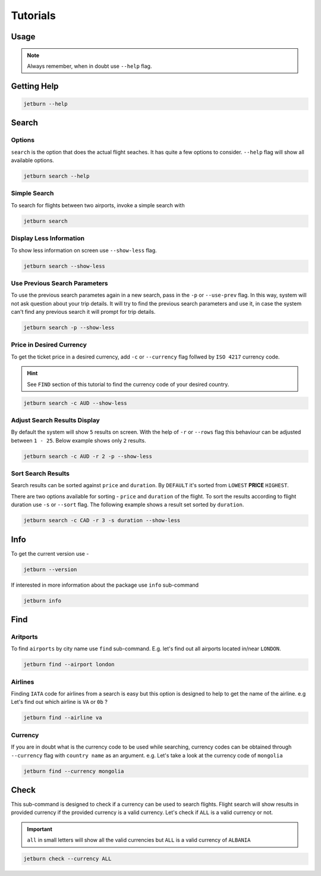 Tutorials
=========

Usage
-----

.. note::

   Always remember, when in doubt use ``--help`` flag.

Getting Help
--------------

.. code-block:: shell

   jetburn --help

.. image:: _static/images/jetburn_getting_help.png
   :align: center
   :alt: Getting Help

Search
------

Options
^^^^^^^

``search`` is the option that does the actual flight seaches. It has
quite a few options to consider. ``--help`` flag will show all available
options.

.. code-block:: shell

   jetburn search --help

.. image:: _static/images/search_help_options.png
   :align: center
   :alt: Search Help Options

Simple Search
^^^^^^^^^^^^^

To search for flights between two airports, invoke a simple search with

.. code-block:: shell

   jetburn search

.. image:: _static/images/jetburn_simple_search.png
   :align: center
   :alt: Simple Search

Display Less Information
^^^^^^^^^^^^^^^^^^^^^^^^

To show less information on screen use ``--show-less`` flag.

.. code-block:: shell

   jetburn search --show-less

.. image:: _static/images/jetburn_show_less_search.png
   :align: center
   :alt: Show less 

Use Previous Search Parameters
^^^^^^^^^^^^^^^^^^^^^^^^^^^^^^

To use the previous search parametes again in a new search, pass in the
``-p`` or ``--use-prev`` flag. In this way, system will not ask question
about your trip details. It will try to find the previous search parameters
and use it, in case the system can't find any previous search it will prompt
for trip details.

.. code-block:: shell

   jetburn search -p --show-less

.. image:: _static/images/jetburn_use_prev_search.png
   :align: center
   :alt: Use previous search parameters

Price in Desired Currency
^^^^^^^^^^^^^^^^^^^^^^^^^

To get the ticket price in a desired currency, add ``-c`` or ``--currency`` flag
follwed by ``ISO 4217`` currency code. 

.. hint::
   
   See ``FIND`` section of this tutorial to find the currency code of your
   desired country.

.. code-block:: shell

   jetburn search -c AUD --show-less

.. image:: _static/images/jetburn_custom_currency.png
   :align: center
   :alt: Price in desired currency

Adjust Search Results Display
^^^^^^^^^^^^^^^^^^^^^^^^^^^^^

By default the system will show ``5`` results on screen. With the help of
``-r`` or ``--rows`` flag this behaviour can be adjusted between ``1 - 25``.
Below example shows only ``2`` results.

.. code-block:: shell

   jetburn search -c AUD -r 2 -p --show-less

.. image:: _static/images/jetburn_result_rows.png
   :align: center
   :alt: Result rows

Sort Search Results
^^^^^^^^^^^^^^^^^^^

Search results can be sorted against ``price`` and ``duration``. By ``DEFAULT``
it's sorted from ``LOWEST`` **PRICE** ``HIGHEST``.

There are two options available for sorting - ``price`` and ``duration`` of the
flight. To sort the results according to flight duration use ``-s`` or ``--sort``
flag. The following example shows a result set sorted by ``duration``.

.. code-block:: shell

   jetburn search -c CAD -r 3 -s duration --show-less

.. image:: _static/images/jetburn_search_sort.png
   :align: center
   :alt: Sort search results

Info
----

To get the current version use -

.. code-block:: shell

   jetburn --version

If interested in more information about the package use ``info`` 
sub-command

.. code-block:: shell

   jetburn info

.. image:: _static/images/jetburn_info.png
   :align: center
   :alt: Jetburn Info

Find
----

Aritports
^^^^^^^^^

To find ``airports`` by city name use ``find`` sub-command. E.g. 
let's find out all airports located in/near ``LONDON``.

.. code-block:: shell

   jetburn find --airport london

.. image:: _static/images/find_airport_london.png
   :align: center
   :alt: Find Airport in London

Airlines
^^^^^^^^

Finding ``IATA`` code for airlines from a search is easy but this
option is designed to help to get the name of the airline. e.g Let's find
out which airline is ``VA`` or ``0b`` ?

.. code-block:: shell

   jetburn find --airline va

.. image:: _static/images/find_airline.png
   :align: center
   :alt: Find Airline Name

Currency
^^^^^^^^

If you are in doubt what is the currency code to be used while searching,
currency codes can be obtained through ``--currency`` flag with
``country name`` as an argument. e.g. Let's take a look at the currency
code of ``mongolia``

.. code-block:: shell

   jetburn find --currency mongolia

.. image:: _static/images/find_currency.png
   :align: center
   :alt: Find Currency by Country Name

Check
-----

This sub-command is designed to check if a currency can be used to
search flights. Flight search will show results in provided currency if
the provided currency is a valid currency. Let's check if ``ALL`` is a
valid currency or not.

.. Important::

    ``all`` in small letters will show all the valid currencies but ``ALL`` is
    a valid currency of ``ALBANIA``

.. code-block:: shell

   jetburn check --currency ALL

.. image:: _static/images/check_currency.png
   :align: center
   :alt: Check for Valid Currency
